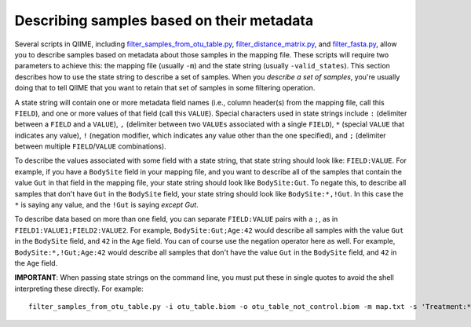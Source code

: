 .. _metadata_description:

===================================================
Describing samples based on their metadata
===================================================

Several scripts in QIIME, including `filter_samples_from_otu_table.py <../scripts/filter_samples_from_otu_table.html>`_, `filter_distance_matrix.py <../scripts/filter_distance_matrix.html>`_, and `filter_fasta.py <../scripts/filter_fasta.html>`_, allow you to describe samples based on metadata about those samples in the mapping file. These scripts will require two parameters to achieve this: the mapping file (usually ``-m``) and the state string (usually ``-valid_states``). This section describes how to use the state string to describe a set of samples. When you *describe a set of samples*, you're usually doing that to tell QIIME that you want to retain that set of samples in some filtering operation.

A state string will contain one or more metadata field names (i.e., column header(s) from the mapping file, call this ``FIELD``), and one or more values of that field (call this ``VALUE``). Special characters used in state strings include ``:`` (delimiter between a ``FIELD`` and a ``VALUE``), ``,`` (delimiter between two ``VALUEs`` associated with a single ``FIELD``), ``*`` (special ``VALUE`` that indicates any value), ``!`` (negation modifier, which indicates any value other than the one specified), and ``;`` (delimiter between multiple ``FIELD``/``VALUE`` combinations).

To describe the values associated with some field with a state string, that state string should look like: ``FIELD:VALUE``. For example, if you have a ``BodySite`` field in your mapping file, and you want to describe all of the samples that contain the value ``Gut`` in that field in the mapping file, your state string should look like ``BodySite:Gut``. To negate this, to describe all samples that don't have ``Gut`` in the ``BodySite`` field, your state string should look like ``BodySite:*,!Gut``. In this case the ``*`` is saying any value, and the ``!Gut`` is saying *except Gut*.

To describe data based on more than one field, you can separate ``FIELD:VALUE`` pairs with a ``;``, as in ``FIELD1:VALUE1;FIELD2:VALUE2``. For example, ``BodySite:Gut;Age:42`` would describe all samples with the value ``Gut`` in the ``BodySite`` field, and ``42`` in the ``Age`` field. You can of course use the negation operator here as well. For example, ``BodySite:*,!Gut;Age:42`` would describe all samples that don't have the value ``Gut`` in the ``BodySite`` field, and ``42`` in the ``Age`` field.

**IMPORTANT**: When passing state strings on the command line, you must put these in single quotes to avoid the shell interpreting these directly. For example::

	filter_samples_from_otu_table.py -i otu_table.biom -o otu_table_not_control.biom -m map.txt -s 'Treatment:*,!Control'